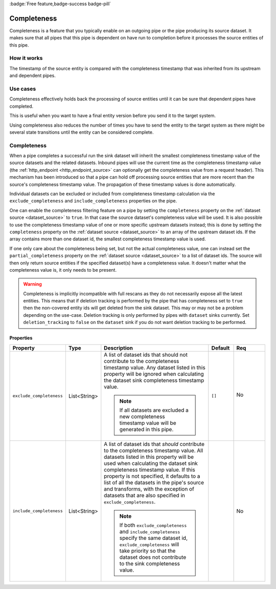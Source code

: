 .. _completeness_feature:

:badge:`Free feature,badge-success badge-pill`

Completeness
============

Completeness is a feature that you typically enable on an outgoing pipe or the pipe producing its source dataset. It makes sure that all pipes that this pipe is dependent on have run to completion before it processes the source entities of this pipe.

How it works
------------

The timestamp of the source entity is compared with the completeness timestamp that was inherited from its upstream and dependent pipes.


Use cases
---------
Completeness effectively holds back the processing of source entities until it can be sure that dependent pipes have completed.

This is useful when you want to have a final entity version before you send it to the target system.

Using completeness also reduces the number of times you have to send the entity to the target system as there might be several state transitions until the entity can be considered complete.


Completeness
------------

When a pipe completes a successful run the sink dataset will inherit the smallest completeness timestamp value of the source datasets and the related datasets. Inbound pipes will use the current time as the completeness timestamp value (the :ref:`http_endpoint <http_endpoint_source>` can optionally get the completeness value from a request header). This mechanism has been introduced so that a pipe can hold off processing source entities that are more recent than the source's completeness timestamp value. The propagation of these timestamp values is done automatically.

Individual datasets can be excluded or included from completeness timestamp calculation via the ``exclude_completeness`` and ``include_completeness`` properties on the pipe.

One can enable the completeness filtering feature on a pipe by setting the ``completeness`` property on the :ref:`dataset source <dataset_source>` to ``true``. In that case the source dataset's completeness value will be used. It is also possible to use the completeness timestamp value of one or more specific upstream datasets instead; this is done by setting the ``completeness`` property on the :ref:`dataset source <dataset_source>` to an array of the upstream dataset ids. If the array contains more than one dataset id, the smallest completeness timestamp value is used.

If one only care about the completeness being set, but not the actual completeness value, one can instead set the ``partial_completeness`` property on the :ref:`dataset source <dataset_source>` to a list of dataset ids. The source will then only return source entities if the specified dataset(s) have a completeness value. It doesn't matter what the completeness value is, it only needs to be present.


.. WARNING::

   Completeness is implicitly incompatible with full rescans as they do not necessarily expose all the latest entities. This means that if deletion tracking is performed by the pipe that has completeness set to ``true`` then the non-covered entity ids will get deleted from the sink dataset. This may or may not be a problem depending on the use-case. Deletion tracking is only performed by pipes with ``dataset`` sinks currently. Set ``deletion_tracking`` to ``false`` on the ``dataset`` sink if you do not want deletion tracking to be performed.

Properties
^^^^^^^^^^

.. list-table::
   :header-rows: 1
   :widths: 10, 10, 60, 10, 3

   * - Property
     - Type
     - Description
     - Default
     - Req

       .. _exclude_completeness:
   * - ``exclude_completeness``
     - List<String>
     - A list of dataset ids that should not contribute to the completeness timestamp value. Any
       dataset listed in this property will be ignored when calculating the dataset sink
       completeness timestamp value.

       .. NOTE::

         If all datasets are excluded a new completeness timestamp value will be generated in this pipe.
     - ``[]``
     - No

        .. _include_completeness:
   * - ``include_completeness``
     - List<String>
     - A list of dataset ids that *should* contribute to the completeness timestamp value. All
       datasets listed in this property will be used when calculating the dataset sink
       completeness timestamp value. If this property is not specified, it defaults to a list of all the datasets in the
       pipe's source and transforms, with the exception of datasets that are also specified in ``exclude_completeness``.

       .. NOTE::

         If both ``exclude_completeness`` and ``include_completeness`` specify the same dataset id,
         ``exclude_completeness`` will take priority so that the dataset does not contribute to the sink
         completeness value.
     -
     - No
